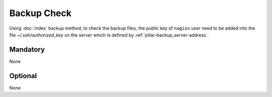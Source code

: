 Backup Check
============

Using :doc:`index` backup method, to check the backup
files, the public key of ``nagios`` user need to be added into the file
`~/.ssh/authorized_key` on the server which is defined by
:ref:`pillar-backup_server-address`.

Mandatory
---------

None

Optional
--------

None

